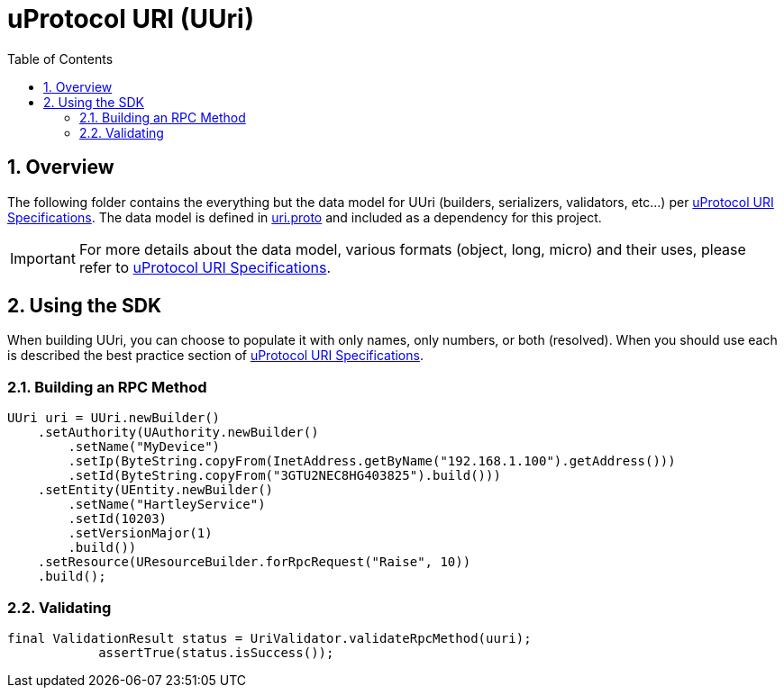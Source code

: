 = uProtocol URI (UUri)
:toc:
:sectnums:


== Overview

The following folder contains the everything but the data model for UUri (builders, serializers, validators, etc...) per https://github.com/eclipse-uprotocol/uprotocol-spec/blob/main/basics/uri.adoc[uProtocol URI Specifications]. 
The data model is defined in https://github.com/eclipse-uprotocol/uprotocol-core-api/blob/main/src/main/proto/uri.proto[uri.proto] and included as a dependency for this project.

IMPORTANT: For more details about the data model, various formats (object, long, micro) and their uses, please refer to  https://github.com/eclipse-uprotocol/uprotocol-spec/blob/main/basics/uri.adoc[uProtocol URI Specifications].


== Using the SDK

When building UUri, you can choose to populate it with only names, only numbers, or both (resolved). When you should use each is described the best practice section of https://github.com/eclipse-uprotocol/uprotocol-spec/blob/main/basics/uri.adoc[uProtocol URI Specifications].

=== Building an RPC Method
[,java]
----
UUri uri = UUri.newBuilder()
    .setAuthority(UAuthority.newBuilder()
        .setName("MyDevice")
        .setIp(ByteString.copyFrom(InetAddress.getByName("192.168.1.100").getAddress()))
        .setId(ByteString.copyFrom("3GTU2NEC8HG403825").build()))
    .setEntity(UEntity.newBuilder()
        .setName("HartleyService")
        .setId(10203)
        .setVersionMajor(1)
        .build())
    .setResource(UResourceBuilder.forRpcRequest("Raise", 10))
    .build();
----

=== Validating
[,java]
----
final ValidationResult status = UriValidator.validateRpcMethod(uuri);
            assertTrue(status.isSuccess());
----

